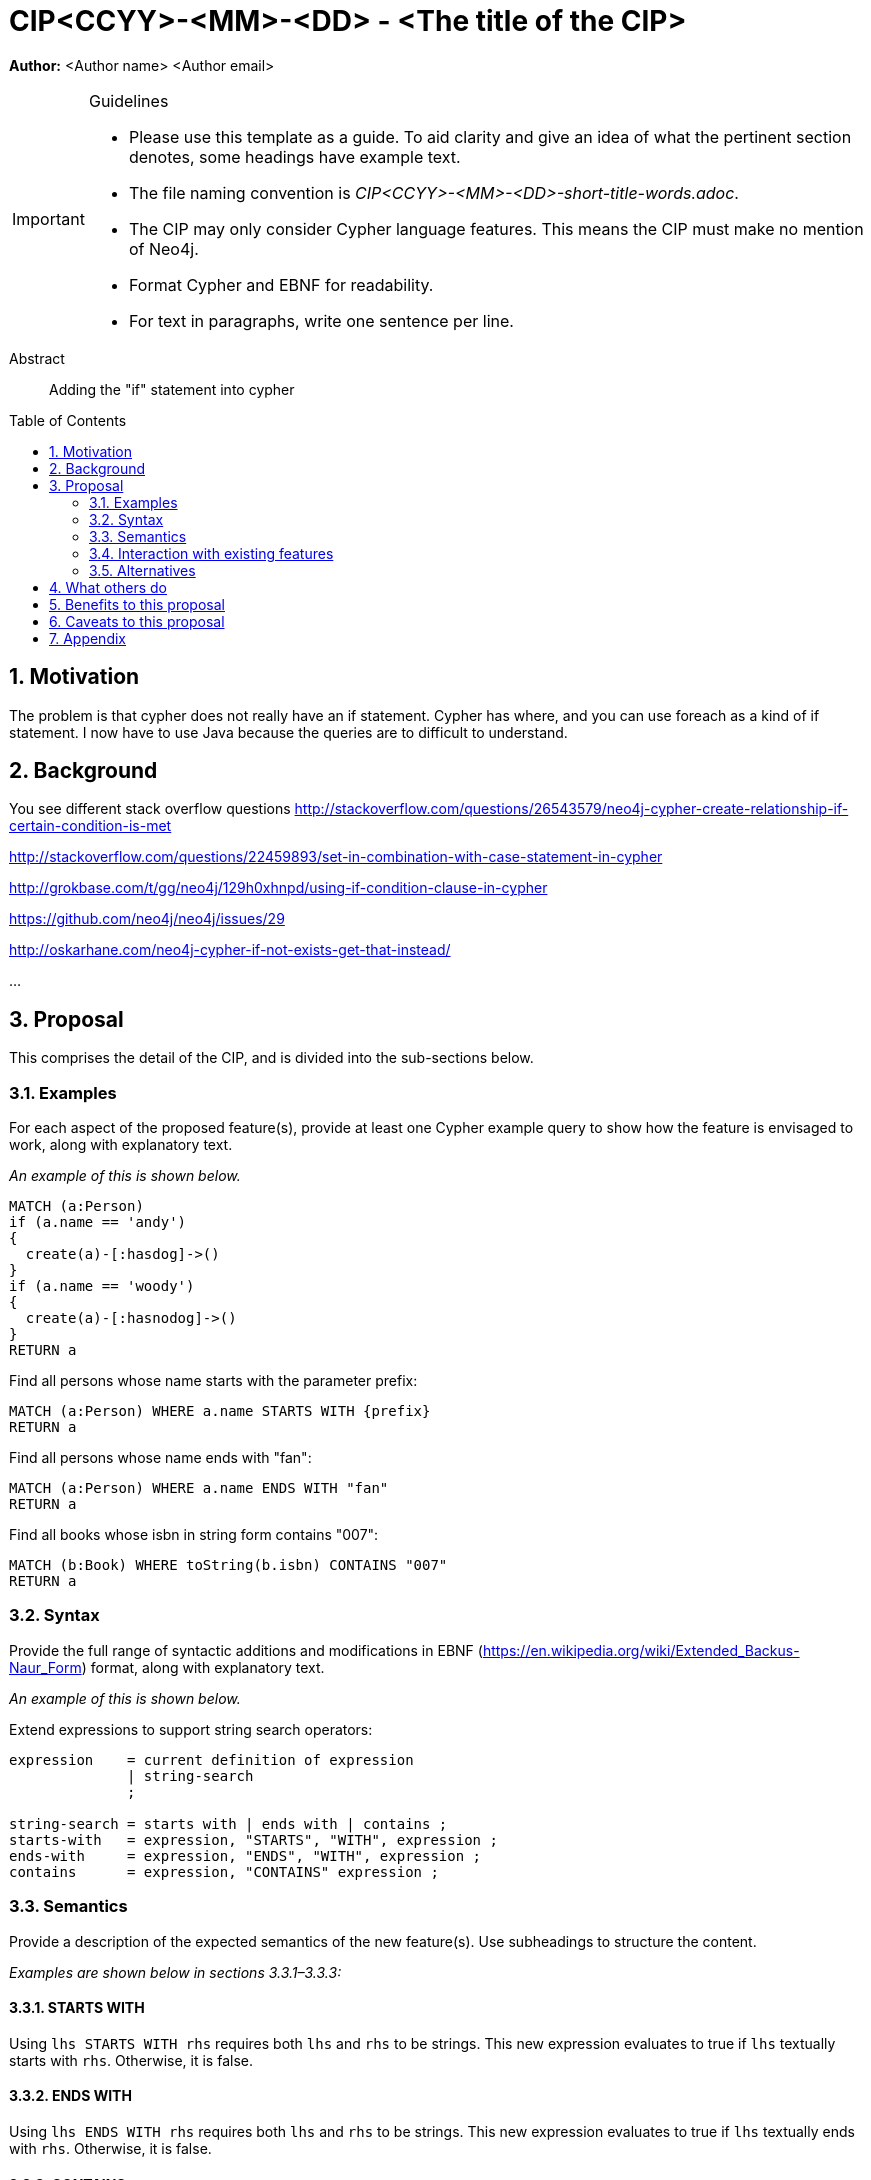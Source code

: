 = CIP<CCYY>-<MM>-<DD> - <The title of the CIP>
:numbered:
:toc:
:toc-placement: macro
:source-highlighter: codemirror

*Author:* <Author name> <Author email>

[IMPORTANT]
.Guidelines
====
* Please use this template as a guide.
  To aid clarity and give an idea of what the pertinent section denotes, some headings have example text.

* The file naming convention is _CIP<CCYY>-<MM>-<DD>-short-title-words.adoc_.

* The CIP may only consider Cypher language features.
  This means the CIP must make no mention of Neo4j.

* Format Cypher and EBNF for readability.

* For text in paragraphs, write one sentence per line.
====

[abstract]
.Abstract
--
Adding the "if" statement into cypher
--

toc::[]


== Motivation
The problem is that cypher does not really have an if statement. Cypher has where, and you can use foreach as a kind of if statement. I now have to use Java because the queries are to difficult to understand. 

== Background

You see different stack overflow questions
http://stackoverflow.com/questions/26543579/neo4j-cypher-create-relationship-if-certain-condition-is-met

http://stackoverflow.com/questions/22459893/set-in-combination-with-case-statement-in-cypher

http://grokbase.com/t/gg/neo4j/129h0xhnpd/using-if-condition-clause-in-cypher

https://github.com/neo4j/neo4j/issues/29

http://oskarhane.com/neo4j-cypher-if-not-exists-get-that-instead/

...



== Proposal

This comprises the detail of the CIP, and is divided into the sub-sections below.

=== Examples

For each aspect of the proposed feature(s), provide at least one Cypher example query to show how the feature is envisaged to work, along with explanatory text.

_An example of this is shown below._

[source, cypher]
----
MATCH (a:Person) 
if (a.name == 'andy')
{
  create(a)-[:hasdog]->()
}
if (a.name == 'woody')
{
  create(a)-[:hasnodog]->()
}
RETURN a
----

Find all persons whose name starts with the parameter prefix:
[source, cypher]
----
MATCH (a:Person) WHERE a.name STARTS WITH {prefix}
RETURN a
----

Find all persons whose name ends with "fan":
[source, cypher]
----
MATCH (a:Person) WHERE a.name ENDS WITH "fan"
RETURN a
----

Find all books whose isbn in string form contains "007":
[source, cypher]
----
MATCH (b:Book) WHERE toString(b.isbn) CONTAINS "007"
RETURN a
----

=== Syntax

Provide the full range of syntactic additions and modifications in EBNF (https://en.wikipedia.org/wiki/Extended_Backus-Naur_Form) format, along with explanatory text.

_An example of this is shown below._

Extend expressions to support string search operators:
[source, ebnf]
----
expression    = current definition of expression
              | string-search
              ;

string-search = starts with | ends with | contains ;
starts-with   = expression, "STARTS", "WITH", expression ;
ends-with     = expression, "ENDS", "WITH", expression ;
contains      = expression, "CONTAINS" expression ;
----

=== Semantics

Provide a description of the expected semantics of the new feature(s).
Use subheadings to structure the content.

_Examples are shown below in sections 3.3.1–3.3.3:_

==== STARTS WITH

Using `lhs STARTS WITH rhs` requires both `lhs` and `rhs` to be strings.
This new expression evaluates to true if `lhs` textually starts with `rhs`.
Otherwise, it is false.

==== ENDS WITH

Using `lhs ENDS WITH rhs` requires both `lhs` and `rhs` to be strings.
This new expression evaluates to true if `lhs` textually ends with `rhs`.
Otherwise, it is false.

==== CONTAINS

Using `lhs CONTAINS rhs` requires both `lhs` and `rhs` to be strings.
This new expression evaluates to true if `lhs` textually contains `rhs`.
Otherwise, it is false.

If any argument to `STARTS WITH`, `ENDS WITH`, or `CONTAINS` is `NULL`, then the result of evaluating the whole predicate is `NULL`.

It is a type error to use `STARTS WITH`, `ENDS WITH`, or `CONTAINS` with a value that is not a string.

=== Interaction with existing features

Provide details on any interactions that need to be considered.

=== Alternatives

List any alternatives here; e.g. new keywords, a smaller feature set etc.

== What others do

If applicable, include a feature comparison table, along with any useful links.

To provide a well-rounded comparison, please ensure the inclusion of at least one SQL-based implementation -- such as DB2 or Postgres -- as well as SPARQL.
If you require any assistance or pointers to the latter, please contact petra.selmer@neotechnology.com.

== Benefits to this proposal

List the benefits here.

== Caveats to this proposal

List any caveats here.
These may include omissions, reasons for non-conformance with other features and so on.

== Appendix

Put any supplementary information here.
